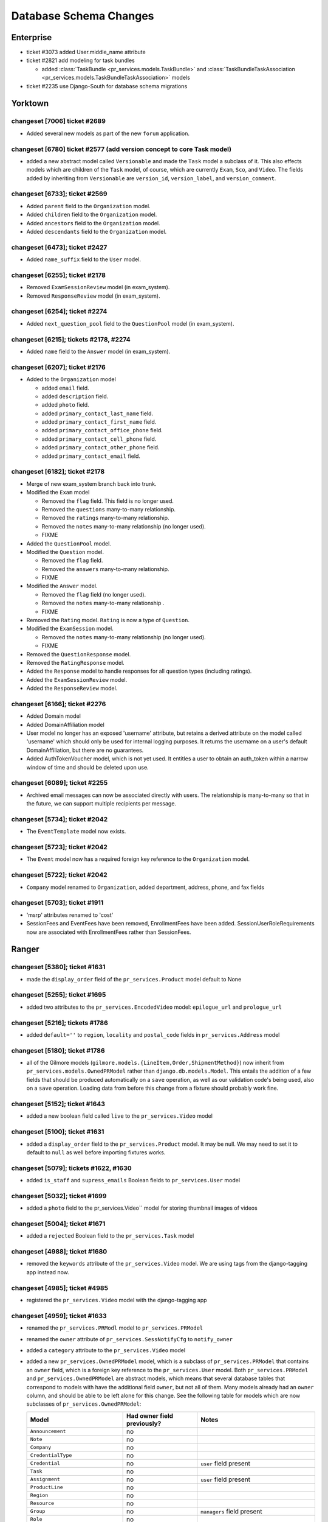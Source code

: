 .. _database_schema_changes:

=======================
Database Schema Changes
=======================

Enterprise
==========

* ticket #3073 added User.middle_name attribute
* ticket #2821 add modeling for task bundles

  * added :class:`TaskBundle <pr_services.models.TaskBundle>`
    and :class:`TaskBundleTaskAssociation <pr_services.models.TaskBundleTaskAssociation>`
    models

* ticket #2235 use Django-South for database schema migrations

Yorktown
========

changeset [7006] ticket #2689
--------------------------------------

* Added several new models as part of the new ``forum`` application.

changeset [6780] ticket #2577 (add version concept to core Task model)
----------------------------------------------------------------------

* added a new abstract model called ``Versionable`` and made the ``Task`` model
  a subclass of it.  This also effects models which are children of
  the ``Task`` model, of course, which are currently ``Exam``, ``Sco``, and ``Video``.
  The fields added by inheriting from ``Versionable`` are ``version_id``,
  ``version_label``, and ``version_comment``.

changeset [6733]; ticket #2569
--------------------------------------

* Added ``parent`` field to the ``Organization`` model.
* Added ``children`` field to the ``Organization`` model.
* Added ``ancestors`` field to the ``Organization`` model.
* Added ``descendants`` field to the ``Organization`` model.

changeset [6473]; ticket #2427
--------------------------------------

* Added ``name_suffix`` field to the ``User`` model.

changeset [6255]; ticket #2178
--------------------------------------

* Removed ``ExamSessionReview`` model (in exam_system).
* Removed ``ResponseReview`` model (in exam_system).

changeset [6254]; ticket #2274
--------------------------------------

* Added ``next_question_pool`` field to the ``QuestionPool`` model (in exam_system).

changeset [6215]; tickets #2178, #2274
--------------------------------------

* Added ``name`` field to the ``Answer`` model (in exam_system).

changeset [6207]; ticket #2176
------------------------------

* Added to the ``Organization`` model

  * added ``email`` field.
  * added ``description`` field.
  * added ``photo`` field.
  * added ``primary_contact_last_name`` field.
  * added ``primary_contact_first_name`` field.
  * added ``primary_contact_office_phone`` field.
  * added ``primary_contact_cell_phone`` field.
  * added ``primary_contact_other_phone`` field.
  * added ``primary_contact_email`` field.

changeset [6182]; ticket #2178
------------------------------

* Merge of new exam_system branch back into trunk.
* Modified the ``Exam`` model

  * Removed the ``flag`` field. This field is no longer used.
  * Removed the ``questions`` many-to-many relationship.
  * Removed the ``ratings`` many-to-many relationship.
  * Removed the ``notes`` many-to-many relationship (no longer used).
  * FIXME

* Added the ``QuestionPool`` model.
* Modified the ``Question`` model.

  * Removed the ``flag`` field.
  * Removed the ``answers`` many-to-many relationship.
  * FIXME

* Modified the ``Answer`` model.

  * Removed the ``flag`` field (no longer used).
  * Removed the ``notes`` many-to-many relationship .
  * FIXME

* Removed the ``Rating`` model.  ``Rating`` is now a type of ``Question``.
* Modified the ``ExamSession`` model.

  * Removed the ``notes`` many-to-many relationship (no longer used).
  * FIXME

* Removed the ``QuestionResponse`` model.
* Removed the ``RatingResponse`` model.
* Added the ``Response`` model to handle responses for all question types
  (including ratings).
* Added the ``ExamSessionReview`` model.
* Added the ``ResponseReview`` model.

changeset [6166]; ticket #2276
------------------------------

* Added Domain model
* Added DomainAffiliation model
* User model no longer has an exposed 'username' attribute, but retains a derived attribute on the model called 'username' which should only be used for internal logging purposes.  It returns the username on a user's default DomainAffiliation, but there are no guarantees.
* Added AuthTokenVoucher model, which is not yet used. It entitles a user to obtain an auth_token within a narrow window of time and should be deleted upon use.

changeset [6089]; ticket #2255
------------------------------

* Archived email messages can now be associated directly with users. The relationship is many-to-many so that in the future, we can support multiple recipients per message.

changeset [5734]; ticket #2042
------------------------------

* The ``EventTemplate`` model now exists.

changeset [5723]; ticket #2042
------------------------------

* The ``Event`` model now has a required foreign key reference
  to the ``Organization`` model.

changeset [5722]; ticket #2042
------------------------------

* ``Company`` model renamed to ``Organization``, added department,
  address, phone, and fax fields

changeset [5703]; ticket #1911
------------------------------

* 'msrp' attributes renamed to 'cost'
* SessionFees and EventFees have been removed, EnrollmentFees
  have been added.  SessionUserRoleRequirements now are associated
  with EnrollmentFees rather than SessionFees.

Ranger
======

changeset [5380]; ticket #1631
------------------------------

* made the ``display_order`` field of the ``pr_services.Product`` model default to None

changeset [5255]; ticket #1695
------------------------------

* added two attributes to the ``pr_services.EncodedVideo`` model: ``epilogue_url`` and
  ``prologue_url``

changeset [5216]; tickets #1786
--------------------------------------

* added ``default=''`` to ``region``, ``locality`` and ``postal_code`` fields in
  ``pr_services.Address`` model

changeset [5180]; ticket #1786
------------------------------

* all of the Gilmore models (``gilmore.models.{LineItem,Order,ShipmentMethod}``) now inherit from
  ``pr_services.models.OwnedPRModel`` rather than ``django.db.models.Model``.  This entails the
  addition of a few fields that should be produced automatically on a ``save`` operation, as
  well as our validation code's being used, also on a  ``save`` operation.  Loading data from
  before this change from a fixture should probably work fine.

changeset [5152]; ticket #1643
------------------------------

* added a new boolean field called ``live`` to the ``pr_services.Video`` model
   
changeset [5100]; ticket #1631
------------------------------

* added a ``display_order`` field to the ``pr_services.Product`` model.  It may be
  null.  We may need to set it to default to ``null`` as well before importing
  fixtures works.
 
changeset [5079]; tickets #1622, #1630
--------------------------------------

* added ``is_staff`` and ``supress_emails`` Boolean fields to ``pr_services.User`` model
 
changeset [5032]; ticket #1699
------------------------------

* added a ``photo`` field to the pr_services.Video`` model for storing thumbnail images
  of videos

changeset [5004]; ticket #1671
------------------------------

* added a ``rejected`` Boolean field to the ``pr_services.Task`` model

changeset [4988]; ticket #1680
------------------------------

* removed the ``keywords`` attribute of the ``pr_services.Video`` model.  We are using tags
  from the django-tagging app instead now.

changeset [4985]; ticket #4985
------------------------------

* registered the ``pr_services.Video`` model with the django-tagging app
 
changeset [4959]; ticket #1633
------------------------------

* renamed the ``pr_services.PRModl`` model to ``pr_services.PRModel``
* renamed the ``owner`` attribute of ``pr_services.SessNotifyCfg`` to ``notify_owner``
* added a ``category`` attribute to the ``pr_services.Video`` model
* added a new ``pr_services.OwnedPRModel`` model, which is a subclass of ``pr_services.PRModel``
  that contains an ``owner`` field, which is a foreign key reference to the
  ``pr_services.User`` model.  Both ``pr_services.PRModel`` and
  ``pr_services.OwnedPRModel`` are abstract models, which means that several database
  tables that correspond to models with have the additional field ``owner``, but not all
  of them.  Many models already had an ``owner`` column, and should be able to be
  left alone for this change.  See the following table for models which are now
  subclasses of ``pr_services.OwnedPRModel``:
   
  +----------------------------------+-------------------------------+------------------------------------------------------------+
  | Model                            | Had owner field previously?   | Notes                                                      |
  +==================================+===============================+============================================================+
  | ``Announcement``                 | no                            |                                                            |
  +----------------------------------+-------------------------------+------------------------------------------------------------+
  | ``Note``                         | no                            |                                                            |
  +----------------------------------+-------------------------------+------------------------------------------------------------+
  | ``Company``                      | no                            |                                                            |
  +----------------------------------+-------------------------------+------------------------------------------------------------+
  | ``CredentialType``               | no                            |                                                            |
  +----------------------------------+-------------------------------+------------------------------------------------------------+
  | ``Credential``                   | no                            | ``user`` field present                                     |
  +----------------------------------+-------------------------------+------------------------------------------------------------+
  | ``Task``                         | no                            |                                                            |  
  +----------------------------------+-------------------------------+------------------------------------------------------------+
  | ``Assignment``                   | no                            | ``user`` field present                                     |
  +----------------------------------+-------------------------------+------------------------------------------------------------+
  | ``ProductLine``                  | no                            |                                                            |
  +----------------------------------+-------------------------------+------------------------------------------------------------+
  | ``Region``                       | no                            |                                                            |
  +----------------------------------+-------------------------------+------------------------------------------------------------+
  | ``Resource``                     | no                            |                                                            |
  +----------------------------------+-------------------------------+------------------------------------------------------------+
  | ``Group``                        | no                            | ``managers`` field present                                 |
  +----------------------------------+-------------------------------+------------------------------------------------------------+
  | ``Role``                         | no                            |                                                            |
  +----------------------------------+-------------------------------+------------------------------------------------------------+
  | ``ACL``                          | no                            |                                                            |
  +----------------------------------+-------------------------------+------------------------------------------------------------+
  | ``ACCheckMethod``                | no                            |                                                            |
  +----------------------------------+-------------------------------+------------------------------------------------------------+
  | ``ACMethodCall``                 | no                            |                                                            |
  +----------------------------------+-------------------------------+------------------------------------------------------------+
  | ``Address``                      | no                            |                                                            |
  +----------------------------------+-------------------------------+------------------------------------------------------------+
  | ``User``                         | no                            |                                                            |
  +----------------------------------+-------------------------------+------------------------------------------------------------+
  | ``Blame``                        | no                            | ``user`` field present                                     |
  +----------------------------------+-------------------------------+------------------------------------------------------------+
  | ``SessionTemplate``              | no                            |                                                            |
  +----------------------------------+-------------------------------+------------------------------------------------------------+
  | ``Venue``                        | yes                           |                                                            |
  +----------------------------------+-------------------------------+------------------------------------------------------------+
  | ``Room``                         | no                            |                                                            |
  +----------------------------------+-------------------------------+------------------------------------------------------------+
  | ``Session``                      | no                            |                                                            |
  +----------------------------------+-------------------------------+------------------------------------------------------------+
  | ``Event``                        | yes                           |                                                            |
  +----------------------------------+-------------------------------+------------------------------------------------------------+
  | ``SessionUserRole``              | no                            |                                                            |
  +----------------------------------+-------------------------------+------------------------------------------------------------+
  | ``SessionEnrollment``            | no                            | ``user`` field present                                     |
  +----------------------------------+-------------------------------+------------------------------------------------------------+
  | ``ResourceType``                 | no                            |                                                            |
  +----------------------------------+-------------------------------+------------------------------------------------------------+
  | ``SessionUserRoleRequirement``   | no                            |                                                            |
  +----------------------------------+-------------------------------+------------------------------------------------------------+
  | ``SessionFee``                   | no                            |                                                            |
  +----------------------------------+-------------------------------+------------------------------------------------------------+
  | ``EventFee``                     | no                            |                                                            |
  +----------------------------------+-------------------------------+------------------------------------------------------------+
  | ``SessionTemplateUserRoleReq``   | no                            |                                                            |
  +----------------------------------+-------------------------------+------------------------------------------------------------+
  | ``AuthToken``                    | no                            | ``user`` field present                                     |
  +----------------------------------+-------------------------------+------------------------------------------------------------+
  |``SessionTemplateResourceTypeReq``| no                            |                                                            |
  +----------------------------------+-------------------------------+------------------------------------------------------------+
  |``SessionResourceTypeRequirement``| no                            |                                                            |
  +----------------------------------+-------------------------------+------------------------------------------------------------+
  | ``PurchaseOrder``                | no                            | ``user`` field present                                     |
  +----------------------------------+-------------------------------+------------------------------------------------------------+
  | ``TrainingUnitAccount``          | no                            | ``user`` and ``company`` fields present                    |
  +----------------------------------+-------------------------------+------------------------------------------------------------+
  | ``TrainingUnitTransaction``      | no                            |                                                            |
  +----------------------------------+-------------------------------+------------------------------------------------------------+
  | ``TrainingUnitAuthorization``    | no                            |                                                            |
  +----------------------------------+-------------------------------+------------------------------------------------------------+
  | ``TrainingVoucher``              | no                            |                                                            |
  +----------------------------------+-------------------------------+------------------------------------------------------------+
  | ``Payment``                      | no                            |                                                            |
  +----------------------------------+-------------------------------+------------------------------------------------------------+
  | ``Refund``                       | no                            |                                                            |
  +----------------------------------+-------------------------------+------------------------------------------------------------+
  | ``OrganizationUnit``             | no                            |                                                            |
  +----------------------------------+-------------------------------+------------------------------------------------------------+
  | ``CSVData``                      | no                            | ``user`` field present                                     |
  +----------------------------------+-------------------------------+------------------------------------------------------------+
  | ``QueuedEmailMessage``           | no                            | abstract model                                             |
  +----------------------------------+-------------------------------+------------------------------------------------------------+
  | ``FailedEmailMessage``           | no                            |                                                            |
  +----------------------------------+-------------------------------+------------------------------------------------------------+
  | ``ArchivedEmailMessage``         | no                            |                                                            |
  +----------------------------------+-------------------------------+------------------------------------------------------------+
  | ``EmailTemplate``                | no                            |                                                            |
  +----------------------------------+-------------------------------+------------------------------------------------------------+
  | ``NotifyCfg``                    | no                            | ``users`` field is users to notify                         |
  +----------------------------------+-------------------------------+------------------------------------------------------------+
  | ``SessNotifyCfg``                | yes                           | ``owner`` field renamed to ``notify_owner``                |
  +----------------------------------+-------------------------------+------------------------------------------------------------+
  | ``SessEnrollNotifyCfg``          | yes                           | ``owner`` field on parent class renamed to ``notify_owner``|
  +----------------------------------+-------------------------------+------------------------------------------------------------+
  | ``SessionReminderCfg``           | yes                           | ``owner`` field on parent class renamed to ``notify_owner``|
  +----------------------------------+-------------------------------+------------------------------------------------------------+
  | ``SessStatChgNotifyCfg``         | yes                           | ``owner`` field on parent class renamed to ``notify_owner``|
  +----------------------------------+-------------------------------+------------------------------------------------------------+
  | ``SessEnrollStatChgNotifyCfg``   | yes                           | ``owner`` field on parent class renamed to ``notify_owner``|
  +----------------------------------+-------------------------------+------------------------------------------------------------+
  | ``UsrRelatedNotifyCfg``          | no                            |                                                            |
  +----------------------------------+-------------------------------+------------------------------------------------------------+
  | ``UsrStatChgNotifyCfg``          | no                            |                                                            |
  +----------------------------------+-------------------------------+------------------------------------------------------------+
  | ``EmailAddress``                 | no                            |                                                            |
  +----------------------------------+-------------------------------+------------------------------------------------------------+
  | ``Product``                      | no                            |                                                            |
  +----------------------------------+-------------------------------+------------------------------------------------------------+
  | ``ClaimProducts``                | no                            | through table                                              |
  +----------------------------------+-------------------------------+------------------------------------------------------------+
  | ``ClaimProductOffers``           | no                            | through table                                              |
  +----------------------------------+-------------------------------+------------------------------------------------------------+
  | ``ProductTransaction``           | no                            |                                                            |
  +----------------------------------+-------------------------------+------------------------------------------------------------+
  | ``ProductDiscount``              | no                            |                                                            |
  +----------------------------------+-------------------------------+------------------------------------------------------------+
  | ``ProductOffer``                 | no                            | ``seller`` field present                                   |
  +----------------------------------+-------------------------------+------------------------------------------------------------+
  | ``PaypalECToken``                | no                            |                                                            |
  +----------------------------------+-------------------------------+------------------------------------------------------------+
  | ``Answer``                       | no                            |                                                            |
  +----------------------------------+-------------------------------+------------------------------------------------------------+
  | ``Question``                     | no                            |                                                            |
  +----------------------------------+-------------------------------+------------------------------------------------------------+
  | ``Exam``                         | no                            |                                                            |
  +----------------------------------+-------------------------------+------------------------------------------------------------+
  | ``ExamSession``                  | no                            | ``user`` attribute present                                 |
  +----------------------------------+-------------------------------+------------------------------------------------------------+
  | ``Rating``                       | no                            | ``user`` attribute present                                 |
  +----------------------------------+-------------------------------+------------------------------------------------------------+
  | ``RatingResponse``               | no                            |                                                            |
  +----------------------------------+-------------------------------+------------------------------------------------------------+
  | ``QuestionResponse``             | no                            |                                                            |
  +----------------------------------+-------------------------------+------------------------------------------------------------+
  | ``Course``                       | no                            |                                                            |
  +----------------------------------+-------------------------------+------------------------------------------------------------+
  | ``Sco``                          | no                            |                                                            |
  +----------------------------------+-------------------------------+------------------------------------------------------------+
  | ``ScoSession``                   | no                            | ``user`` attribute present                                 |
  +----------------------------------+-------------------------------+------------------------------------------------------------+
  | ``CachedCookie``                 | no                            |                                                            |
  +----------------------------------+-------------------------------+------------------------------------------------------------+
  | ``Video``                        | no                            |                                                            |
  +----------------------------------+-------------------------------+------------------------------------------------------------+
  | ``EncodedVideo``                 | no                            |                                                            |
  +----------------------------------+-------------------------------+------------------------------------------------------------+
  | ``VideoSession``                 | no                            | ``user`` field present                                     |
  +----------------------------------+-------------------------------+------------------------------------------------------------+
    
 

changeset [4909]; ticket #1637
------------------------------

* added ``aspect_ratio`` and ``job_guid`` attributes to the ``pr_services.Video`` model

changeset [4843]; ticket #1641
------------------------------

* added the ``keywords`` attribute to the ``pr_services.Video`` model, which was later
  removed in deference to tags from ``django-tagging`` in changeset [4988]

changeset [4839]; ticket #1650
------------------------------

* added the ``create_timestamp`` and ``save_timestamp`` attributes to the abstract ``pr_services.PRModl`` model:

  See the following table for information about models that already had timestamp attributes:
   
  +----------------------------------+------------------------------------+-------+
  | Model                            | Had timestamp field(s) previously? | Notes |
  +==================================+====================================+=======+
  | ``Announcement``                 | yes, ``create_timestamp``          |       |
  +----------------------------------+------------------------------------+-------+
  | ``Note``                         | yes, ``time``                      |       |
  +----------------------------------+------------------------------------+-------+
  | ``QueuedEmailMessage``           | yes, ``create_timestamp``          |       |
  +----------------------------------+------------------------------------+-------+
  | ``EmailTemplate``                | yes, ``create_timestamp``          |       |
  +----------------------------------+------------------------------------+-------+

.. _database_schema_changes-changeset_4826:

changeset [4826]; ticket #1620
------------------------------

* renamed the ``timestamp`` field on the ``pr_services.Announcement`` model to ``create_timestamp``
* the ``description`` attribute of the ``pr_services.CredentialType`` is now a ``TextField``.  It was
  previously declared as a ``CharField``.
* the ``number`` attribute of the ``pr_services.Room`` model has been renamed to ``room_number``.
  Apparantly, there is also a ``name`` attribute, which we use in AT&T/Lexington to refer to store room numbers.
* renamed the ``timestamp`` field on the ``pr_services.QueuedEmailMessage`` model to ``create_timestamp``
* renamed the ``timestamp`` field on the ``pr_services.EmailTemplate`` model to ``create_timestamp``

changeset [4747]; ticket #1583
------------------------------

* added ``public`` and ``published`` Boolean fields to the ``pr_services.Task`` model, which both
  default to ``False``
* added ``author`` and ``length`` character fields to the ``pr_services.Video`` model
* added a new ``pr_services.EncodedVideo`` model

changeset [4711]
----------------

* removed the ``video`` attribute of the ``pr_services.VideoSession`` model.  This model now has
  no attributes of its own.  The same information can be obtained by its ``task`` attribute, as
  videos are tasks and video sessions are assignments.

changeset [4706]; ticket #1583
------------------------------

* added a new ``pr_services.Video`` model, which is a subclass of ``pr_services.Task``
* added a new ``pr_services.VideoSession`` model, which is a subclass of ``pr_services.Assignment``
 
changeset [4685]; tickets #1582, #572
-------------------------------------

* increased the maximum length of the ``password_hash`` attribute of the ``pr_services.User`` model
  from 127 to 128 
* added a ``password_salt`` attribute to the ``pr_services.User`` model

changeset [4474]; ticket #1454
------------------------------

* changed the ``description`` attribute of the ``pr_services.SessionTemplate`` model from
  a ``CharField`` to a ``TextField``

changeset [4269]; ticket #1268
------------------------------

* a new ``pr_services.ACL`` model has been added, with one-to-many relationship between ``pr_services.Role``
  and ``pr_services.ACL``.  Through this change, the following fields have been removed
  from the ``pr_services.Role`` model and added to the new ``pr_services.ACL`` model
  unless otherwise noted:
   
  * ``active`` (which is not on the ``pr_services.ACL`` model either, as it was obselete)
  * ``ac_check_methods`` (This is a many-to-many field with an association class/through table.
    Making this transition via alteration of an existing database may be difficult.)
  * ``arbitrary_perm_list``

* The ``pr_services.ACMethodCall`` association class (through table/model) now associates
  instances of ``pr_services.ACL`` instead of ``pr_services.Role`` with instances of
  ``pr_services.ACCheckMethod``.  (This could be a difficult change to effect via direct
  alteration of an existing database.)  
   
Saratoga
========
   
changeset [4248]; ticket #427
-----------------------------

* added a ``lag_time`` attribute to the ``pr_services.Event`` model

changeset [4238]; ticket #1388
------------------------------

* instances of ``pr_services.Event`` can no longer be created with ``start`` values in the past.
  I have tested that fixture with events with ``start`` attributes in the past load
  properly.  The validation code on the ``pr_services.Event`` model's ``save()`` method
  considers loading from a fixture not a creation, since the data from the fixture contains
  a primary key value.
